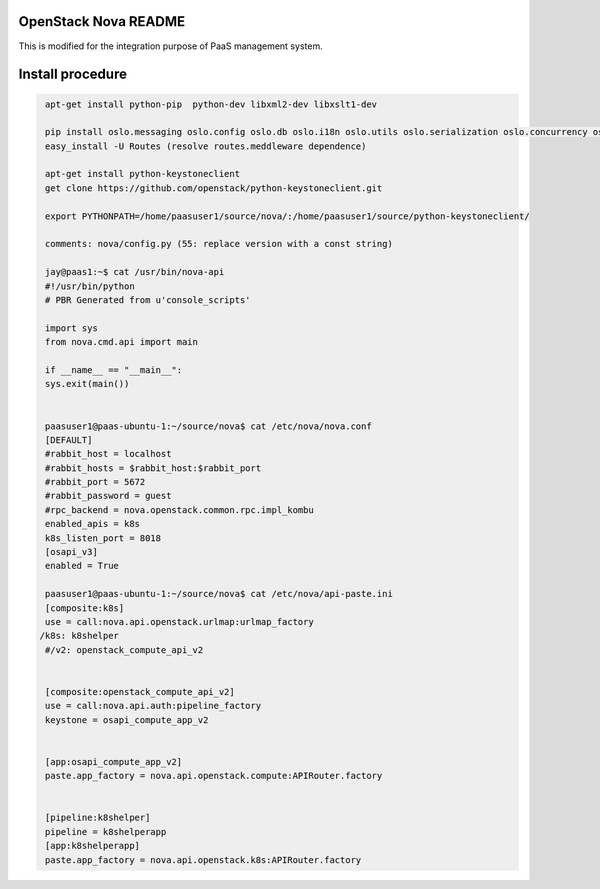 OpenStack Nova README
=====================
This is modified for the integration purpose of PaaS management system.

Install procedure
=================
.. code-block::

  apt-get install python-pip  python-dev libxml2-dev libxslt1-dev

  pip install oslo.messaging oslo.config oslo.db oslo.i18n oslo.utils oslo.serialization oslo.concurrency oslo.middleware oslo.log oslo.context psutil jinja2 lxml rfc3986 paste routes PasteDeploy python-glanceclient pyasn1 python-cinderclient
  easy_install -U Routes (resolve routes.meddleware dependence)

  apt-get install python-keystoneclient
  get clone https://github.com/openstack/python-keystoneclient.git

  export PYTHONPATH=/home/paasuser1/source/nova/:/home/paasuser1/source/python-keystoneclient/

  comments: nova/config.py (55: replace version with a const string)

  jay@paas1:~$ cat /usr/bin/nova-api 
  #!/usr/bin/python
  # PBR Generated from u'console_scripts'

  import sys
  from nova.cmd.api import main

  if __name__ == "__main__":
  sys.exit(main())


  paasuser1@paas-ubuntu-1:~/source/nova$ cat /etc/nova/nova.conf 
  [DEFAULT]
  #rabbit_host = localhost
  #rabbit_hosts = $rabbit_host:$rabbit_port
  #rabbit_port = 5672
  #rabbit_password = guest
  #rpc_backend = nova.openstack.common.rpc.impl_kombu
  enabled_apis = k8s
  k8s_listen_port = 8018
  [osapi_v3]
  enabled = True 
  
  paasuser1@paas-ubuntu-1:~/source/nova$ cat /etc/nova/api-paste.ini 
  [composite:k8s]                                                       
  use = call:nova.api.openstack.urlmap:urlmap_factory                             
 /k8s: k8shelper                                                 
  #/v2: openstack_compute_api_v2 


  [composite:openstack_compute_api_v2]                                            
  use = call:nova.api.auth:pipeline_factory             
  keystone = osapi_compute_app_v2


  [app:osapi_compute_app_v2]
  paste.app_factory = nova.api.openstack.compute:APIRouter.factory


  [pipeline:k8shelper]
  pipeline = k8shelperapp
  [app:k8shelperapp]
  paste.app_factory = nova.api.openstack.k8s:APIRouter.factory
